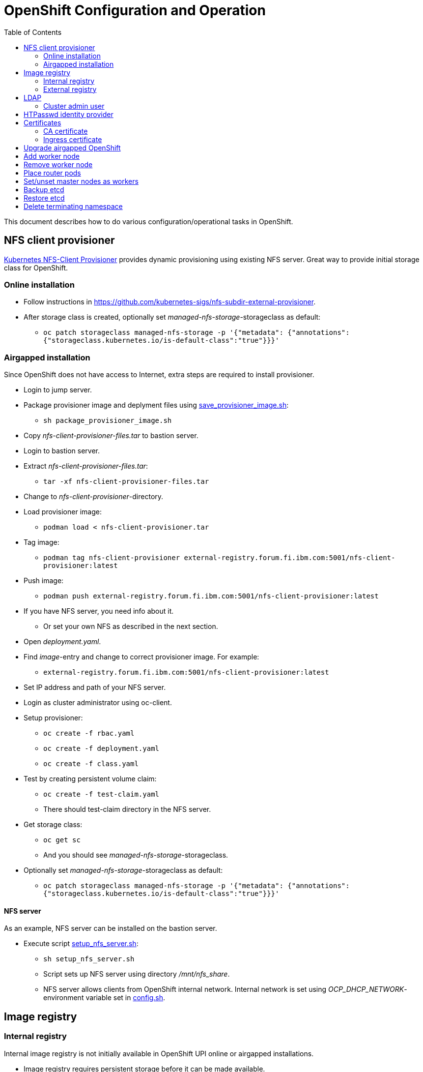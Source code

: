 = OpenShift Configuration and Operation
:toc: left
:toc-title: Table of Contents

This document describes how to do various configuration/operational tasks in OpenShift.

== NFS client provisioner

https://github.com/kubernetes-sigs/nfs-subdir-external-provisioner[Kubernetes NFS-Client Provisioner] provides dynamic provisioning using existing NFS server. Great way to provide initial storage class for OpenShift.

=== Online installation

* Follow instructions in https://github.com/kubernetes-sigs/nfs-subdir-external-provisioner.
* After storage class is created, optionally set _managed-nfs-storage_-storageclass as default:
** `oc patch storageclass managed-nfs-storage -p '{"metadata": {"annotations":{"storageclass.kubernetes.io/is-default-class":"true"}}}'`

=== Airgapped installation

Since OpenShift does not have access to Internet, extra steps are required to install provisioner.

* Login to jump server.
* Package provisioner image and deplyment files using link:nfs-client-provisioner/package_provisioner_image.sh[save_provisioner_image.sh]:
** `sh package_provisioner_image.sh`
* Copy _nfs-client-provisioner-files.tar_ to bastion server.
* Login to bastion server.
* Extract _nfs-client-provisioner-files.tar_:
** `tar -xf nfs-client-provisioner-files.tar`
* Change to _nfs-client-provisioner_-directory.
* Load provisioner image:
** `podman load < nfs-client-provisioner.tar`
* Tag image:
** `podman tag nfs-client-provisioner external-registry.forum.fi.ibm.com:5001/nfs-client-provisioner:latest`
* Push image:
** `podman push external-registry.forum.fi.ibm.com:5001/nfs-client-provisioner:latest`
* If you have NFS server, you need info about it.
** Or set your own NFS as described in the next section.
* Open _deployment.yaml_.
* Find _image_-entry and change to correct provisioner image. For example:
** `external-registry.forum.fi.ibm.com:5001/nfs-client-provisioner:latest`
* Set IP address and path of your NFS server.
* Login as cluster administrator using oc-client.
* Setup provisioner:
** `oc create -f rbac.yaml`
** `oc create -f deployment.yaml`
** `oc create -f class.yaml`
* Test by creating persistent volume claim:
** `oc create -f test-claim.yaml`
** There should test-claim directory in the NFS server.
* Get storage class:
** `oc get sc`
** And you should see _managed-nfs-storage_-storageclass.
* Optionally set _managed-nfs-storage_-storageclass as default:
** `oc patch storageclass managed-nfs-storage -p '{"metadata": {"annotations":{"storageclass.kubernetes.io/is-default-class":"true"}}}'`

==== NFS server

As an example, NFS server can be installed on the bastion server.

* Execute script link:nfs-client-provisioner/setup_nfs_server.sh[setup_nfs_server.sh]:
** `sh setup_nfs_server.sh`
** Script sets up NFS server using directory _/mnt/nfs_share_.
** NFS server allows clients from OpenShift internal network. Internal network is set using _OCP_DHCP_NETWORK_- environment variable set in link:../config.sh[config.sh].

== Image registry

=== Internal registry

Internal image registry is not initially available in OpenShift UPI online or airgapped installations.

* Image registry requires persistent storage before it can be made available.
* Configure storageclass for dynamic provisioning.
** For example, NFS provisioner described previously.
* Configure a default storageclass (like the NFS provisioner).
* Patch image registry operator configuration:
** `oc patch configs.imageregistry.operator.openshift.io cluster --type merge --patch '{"spec":{"managementState":"Managed","defaultRoute":true,"storage":{"pvc":{"claim":""}}}}'`
* The patch-command creates also default route for the registry.
** Get default route using command:
** `oc get route default-route -n openshift-image-registry --template='{{ .spec.host }}'`
* Registry can not be used until an identity provider (for example LDAP or HTPasswd) has been configured.
** See later sections about LDAP and HTPasswd identity provider.

=== External registry

External registry is an image registry for containers that should be available for OpenShift but, for any reason, not available from public registry or internal image registry.

The most obvious use case for external registry is for the airgapped OpenShift installation.
The registry is created using script link:external-registry/create-registry.sh[create-registry.sh].

* Create external registry using command:
** `sh create-registry.sh <REGISTRY_NAME> <REGISTRY_DIR> <REGISTRY_PORT> <REGISTRY_CRT_FILE_PATH> <REGISTRY_KEY_FILE_PATH>`
** _REGISTRY_NAME_ is the name of the systemd service.
** _REGISTRY_DIR_ is the full path to registry dir. It is created if it does not exist.
** _REGISTRY_PORT_ is registry port.
** _REGISTRY_CRT_FILE_PATH_ is the full path to certificate file.
** _REGISTRY_KEY_FILE_PATH_ is the full path to certificate key file.
* Registry container is controlled using systemctl.

==== Configure OpenShift

When using external registry in OpenShift, pull secret is required so that pods can pull images from the registry.

Pull secret can be added for a project or it can be added as global cluster pull secret. Global pull secret is used here. See also documentation about https://docs.openshift.com/container-platform/4.6/openshift_images/managing_images/using-image-pull-secrets.html#images-update-global-pull-secret_using-image-pull-secrets[using image pull secrets].

Update global pull secret:

* Open shell and use `oc login` to login to OpenShift using cluster administrator rights.
* Script link:external-registry/update_global_pull_secret.sh[update_global_pull_secret.sh] is used to add or edit global pull secret:
** `sh update_global_pull_secret.sh https://external-registry.forum.fi.ibm.com:5001 admin passw0rd`
* Global pull secret is rolled out to each node in the cluster.

==== Images

Push images to external registry:

* Pull image from public registry.
** If using airgapped OpenShift pull image from Internet, save it, copy to bastion and load it locally.
* Login to external registry, for example:
** `podman login -u admin -p passw0rd external-registry.forum.fi.ibm.com:5001`
* Tag image:
** `podman tag <image> external-registry.forum.fi.ibm.com:5001/<myimage>`
* Push image:
** `podman push external-registry.forum.fi.ibm.com:5001/<myimage>`
* Use image in YAML files etc.

== LDAP

LDAP used in this context is https://github.com/samisalkosuo/openldap-docker[OpenLDAP demo container] and it is running on bastion server.

https://docs.openshift.com/container-platform/4.6/authentication/identity_providers/configuring-ldap-identity-provider.html[OpenShift documentation about configuring identity providers].

Configure OpenShift to use LDAP identity provider:

* Have LDAP connection information.
** For example, https://github.com/samisalkosuo/openldap-docker#ldap-connection-and-filters[see OpenLDAP demo connection info].
* Edit link:ldap/add_ldap_identity_provider.sh[add_ldap_identity_provider.sh] to match your environment.
* Execute it:
** `sh add_ldap_identity_provider.sh`
** The commands adds new identity provider.
* Test configuration:
** Login as LDAP user: `oc login -u <user>`
** `oc whoami`

=== Cluster admin user

By default, there are no cluster admin users when adding new identity provider.

* As cluster admin, such as _kubeadmin_, add new cluster admin user:
** `oc adm policy add-cluster-role-to-user cluster-admin <user>`

== HTPasswd identity provider

Steps to create HTPasswd identity provider is described here: https://docs.openshift.com/container-platform/4.6/authentication/identity_providers/configuring-htpasswd-identity-provider.html.

* Script link:htpasswd/htpasswd-util.sh[htpasswd-util.sh] is used to create/list/add/remove users in HTPasswd identity provider.
* When creating HTPasswd identity provider using the script, it creates 'cladmin'-user with random password and sets the user as cluster admin.
* Execute script:
** `sh htpasswd-util.sh`

== Certificates

After installing OpenShift, router uses self-signed certificate. Typical use case is to have a certificate signed by some Certificate Authority.

=== CA certificate

During installation, a custom CA certificate was created and it was added to _install-config.yaml_ and then it was added as user CA to OpenShift.

* Check custom CA:
** `oc -n openshift-config describe cm user-ca-bundle`
* However, custom CA is not trusted.
** Add custom CA as trusted CA:
** `oc patch proxy/cluster --type=merge --patch='{"spec":{"trustedCA":{"name":"user-ca-bundle"}}}'`
* If you need to add new CA certificate, use command:
** `oc -n openshift-config create configmap custom-ca --from-file=ca-bundle.crt=<ca cert file>``
     
=== Ingress certificate

Change ingress certificate:

* Prereq:
** Certificate for wildcard domain _*.apps.ocp-07.forum.fi.ibm.com_ exists and you have both _.crt_ and _.key_ files.
** Certificate is signed by CA, for example custom CA created during installation.
** Example files: _ocp_ingress.crt_ and _ocp_ingress.key_.
* Login as cluster admin.
* Add certificate as a secret:
** `oc -n openshift-ingress create secret tls custom-ingress-cert --cert=ocp_ingress.crt --key=ocp_ingress.key`
* Patch Ingress operator to use custom certificate:
** `oc patch --type=merge -n openshift-ingress-operator ingresscontrollers/default --patch '{"spec":{"defaultCertificate":{"name":"custom-ingress-cert"}}}'`
* Router pods are restarted and will reflect new Ingress certificate.

== Upgrade airgapped OpenShift

Upgrading airgapped OpenShift requires mirroring of updated images from Internet and then moving them to mirror registry in airgapped environment. https://docs.openshift.com/container-platform/4.6/updating/updating-restricted-network-cluster.html[Upgrade in airgapped environment is documented].

This assumes that OpenShift was installed using instructions in this repository so there is a mirror registry in the bastion server.

* Determine new version:
** Check OpenShift versions: https://mirror.openshift.com/pub/openshift-v4/x86_64/clients/ocp/.
** Go to directory of desired OpenShift version.
** View _release.txt_ file and verify that desired version can upgrade existing version.
*** For example: https://mirror.openshift.com/pub/openshift-v4/x86_64/clients/ocp/4.6.7/release.txt[v4.6.7 can upgrade v4.6.1].
* Login to jump server.
* Go to _install_-directory.
* Edit link:../install/environment.sh[environment.sh] and set _OCP_VERSION_ to the desired version.
** Source new configuration: `source environment.sh`
* Create package that includes images of the new OpenShift version:
** `sh omg.sh create-update-package`
** Image tar file is created with name `images_<OCP_VERSION>_.tar`
* Copy/move tar-file to bastion-server.
* Login to bastion-server as root.
* Login to OpenShift-cluster as cluster admin.
* Go to _dist_-directory (created during installation).
* Edit link:../install/environment.sh[environment.sh] and set _OCP_VERSION_ to the desired version.
** Source new configuration: `source environment.sh`
* Extract image tar file and upload images to mirror registry.
** `sh omg.sh upload-update-images`
** Command extract mirror image tar file, pushes images to image registry and applies the mirrored release image signature config map to OpenShift cluster.
* After command completes, an upgrade command is printed. For example:
** `oc adm upgrade --allow-explicit-upgrade --to-image mirror-registry.forum.fi.ibm.com:5000/ocp/openshift4@sha256:6ddbf56b7f9776c0498f23a54b65a06b3b846c1012200c5609c4bb716b6bdcdf`
* Optionally verify that images are in the registry:
** `curl -u admin:passw0rd https://mirror-registry.forum.fi.ibm.com:5000/v2/ocp/openshift4/tags/list | jq`
* Execute command to start OpenShift upgrade.
* Upgrade takes a moment...
* Monitor upgrade process by any of the following:
** OpenShift web console:
*** _Administration -> Cluster Settings_.
** `oc adm upgrade`
** `oc get clusteroperators`
** `oc get nodes`


== Add worker node

Adding new worker node is straight-forward process.

* Have new server ready.
** Create new VM in virtualization environment
** Setup physical server.
** And so on.
* Get the MAC address of the server/network card.
** For example: `00:50:56:b3:7e:23`.
* Open link:../install/environment.sh[environment.sh]:
** Find environment variable `OCP_NODE_WORKER_HOSTS`.
** Add new server to the variable, for example:
** `worker-03 192.168.47.113 00:50:56:b3:7e:23;`
** Source new configuration: `source environment.sh`
* Configure DNS and DHCP/PXE:
** `sh omg.sh setup-dns`
** `sh omg.sh setup-dhcp`
* Power on VM or server.
** Server installs RHCOS from PXE and adds itself to OpenShift cluster.
* Two certificates needs to approved before worker node is ready.
** See certificate requests:
** `oc get csr`
** If any request in in 'Pending'-state, approve them:
** `oc adm certificate approve <csr name>`
** Approve all pending certificate requests using command:
*** `oc get csr |grep Pending |awk '{print "oc adm certificate approve " $1}' |sh`
* View node status using command:
** `oc get nodes`
* When new worker node shows _Ready_, then it is ready.

== Remove worker node

Remove worker node from cluster:

* Mark the node as unschedulable:
** `oc adm cordon <node_name>`
* Drain all Pods on your node:
** `oc adm drain <node_name> --force=true`
** or if it fails, use:
** `oc adm drain <node_name> --force --ignore-daemonsets --delete-local-data`
* Delete your node from the cluster:
** `oc delete node <node_name>`
* Shutdown node.
* Remove node IP and MAC address from configuration.
* Delete or otherwise dispose the node.

== Place router pods

It is possible to place pods in specific nodes using node selectors. Here we place router pods in two specific worker nodes. https://docs.openshift.com/container-platform/4.6/nodes/scheduling/nodes-scheduler-node-selectors.html[Procedure is documented].

* Open shell and use _oc_-command to login cluster admin.
* Choose two worker nodes to be dedicated for router pods.
* Add label to those worker nodes:
** `oc label node <node-name> nodeType=router`
* Router pods are in _openshift-ingress_project.
* Patch namespace and add annotation for node selector:
** `oc patch namespace openshift-ingress -p '{"metadata":{"annotations":{"openshift.io/node-selector":"nodeType=router"}}}'`
* Delete router pods to reschedule:
** `oc -n openshift-ingress get pods --no-headers |awk '{print "oc -n openshift-ingress delete pod " $1}' | sh`

== Set/unset master nodes as workers

When selecting three-node cluster, master-nodes are also worker-nodes. If adding later new workers, it might be desirable to remove worker role from master-nodes.

* Remove worker role from masters:
** `oc patch schedulers.config.openshift.io/cluster --type merge -p '{"spec":{"mastersSchedulable":false}}'`
* And vice versa, add worker role to masters:
** `oc patch schedulers.config.openshift.io/cluster --type merge -p '{"spec":{"mastersSchedulable":true}}'`


== Backup etcd

See backup instructions in docs https://docs.openshift.com/container-platform/4.6/backup_and_restore/backing-up-etcd.html.

* Script link:backup/backup_etcd.sh[backup_etcd.sh] backs up etcd as described in documentation.
* Backup files are copied to local directory.
* Move files to location that is safe if disaster occurs.

== Restore etcd

Restore is documented: https://docs.openshift.com/container-platform/4.6/backup_and_restore/disaster_recovery/scenario-2-restoring-cluster-state.html.

The steps 1-8 in the documentation can be done using _restore_-scripts in the _backup_-directory. 

If using scripts, execute scripts in order and follow instructions

* Copy _snapshot*_ and _static_*_ backup files to directory where _restore_-scripts are.
* `sh restore_etcd_step_1.sh`
* `sh restore_etcd_step_2.sh`
* `sh restore_etcd_step_3.sh`
* `sh restore_etcd_step_4.sh`
* After executing step 4, https://docs.openshift.com/container-platform/4.6/backup_and_restore/disaster_recovery/scenario-2-restoring-cluster-state.html[go to documentation] and continue from step 9.

== Delete terminating namespace

Sometimes, when deleting namespace, it gets stuck at "Terminating".

* Find the root cause:
** Use https://github.com/thyarles/knsk
** Or check https://github.com/kubernetes/kubernetes/issues/60807#issuecomment-524772920
** Or https://www.openshift.com/blog/the-hidden-dangers-of-terminating-namespaces

But if namespace just needs to be removed, you can forcefully delete it.

* Edit namespace and remove all finalizers
** `oc edit namespace annoying-namespace`
* If it does not work, then continue.
* Get annoying namespace as JSON:
** `oc get namespace annoying-namespace -o json > tmp.json`
* Edit tmp.json
** Find _finalizers_ and remove all entries (usually "kubernetes")
* Apply tmp.json:
** `oc replace --raw "/api/v1/namespaces/annoying-namespace/finalize" -f ./tmp.json`
* Verify that namespace is deleted
** `oc get namespace |grep Terminating`